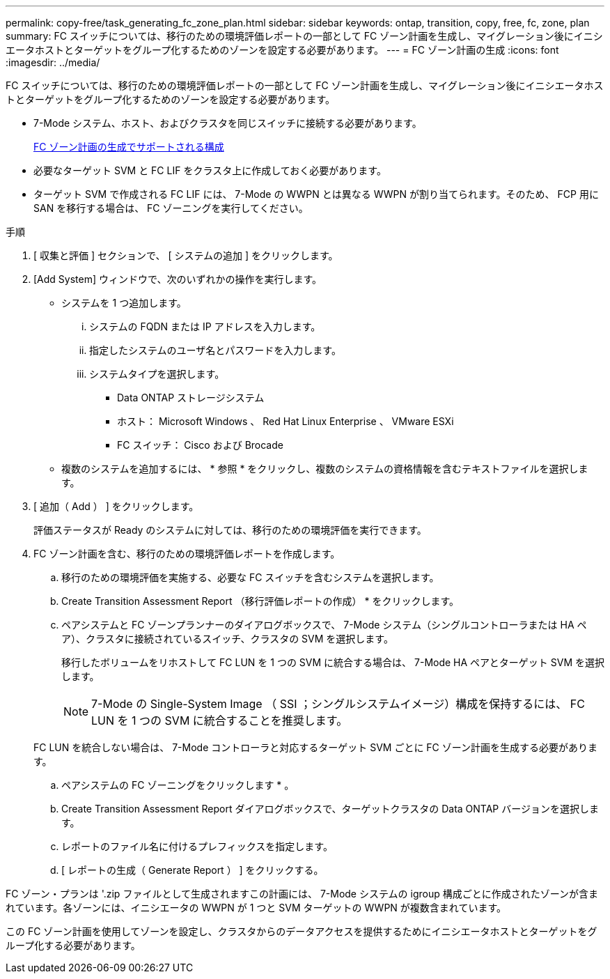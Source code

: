 ---
permalink: copy-free/task_generating_fc_zone_plan.html 
sidebar: sidebar 
keywords: ontap, transition, copy, free, fc, zone, plan 
summary: FC スイッチについては、移行のための環境評価レポートの一部として FC ゾーン計画を生成し、マイグレーション後にイニシエータホストとターゲットをグループ化するためのゾーンを設定する必要があります。 
---
= FC ゾーン計画の生成
:icons: font
:imagesdir: ../media/


[role="lead"]
FC スイッチについては、移行のための環境評価レポートの一部として FC ゾーン計画を生成し、マイグレーション後にイニシエータホストとターゲットをグループ化するためのゾーンを設定する必要があります。

* 7-Mode システム、ホスト、およびクラスタを同じスイッチに接続する必要があります。
+
xref:concept_supported_configurations_for_generating_an_fc_zone_plan.adoc[FC ゾーン計画の生成でサポートされる構成]

* 必要なターゲット SVM と FC LIF をクラスタ上に作成しておく必要があります。
* ターゲット SVM で作成される FC LIF には、 7-Mode の WWPN とは異なる WWPN が割り当てられます。そのため、 FCP 用に SAN を移行する場合は、 FC ゾーニングを実行してください。


.手順
. [ 収集と評価 ] セクションで、 [ システムの追加 ] をクリックします。
. [Add System] ウィンドウで、次のいずれかの操作を実行します。
+
** システムを 1 つ追加します。
+
... システムの FQDN または IP アドレスを入力します。
... 指定したシステムのユーザ名とパスワードを入力します。
... システムタイプを選択します。
+
**** Data ONTAP ストレージシステム
**** ホスト： Microsoft Windows 、 Red Hat Linux Enterprise 、 VMware ESXi
**** FC スイッチ： Cisco および Brocade




** 複数のシステムを追加するには、 * 参照 * をクリックし、複数のシステムの資格情報を含むテキストファイルを選択します。


. [ 追加（ Add ） ] をクリックします。
+
評価ステータスが Ready のシステムに対しては、移行のための環境評価を実行できます。

. FC ゾーン計画を含む、移行のための環境評価レポートを作成します。
+
.. 移行のための環境評価を実施する、必要な FC スイッチを含むシステムを選択します。
.. Create Transition Assessment Report （移行評価レポートの作成） * をクリックします。
.. ペアシステムと FC ゾーンプランナーのダイアログボックスで、 7-Mode システム（シングルコントローラまたは HA ペア）、クラスタに接続されているスイッチ、クラスタの SVM を選択します。
+
移行したボリュームをリホストして FC LUN を 1 つの SVM に統合する場合は、 7-Mode HA ペアとターゲット SVM を選択します。

+

NOTE: 7-Mode の Single-System Image （ SSI ；シングルシステムイメージ）構成を保持するには、 FC LUN を 1 つの SVM に統合することを推奨します。

+
FC LUN を統合しない場合は、 7-Mode コントローラと対応するターゲット SVM ごとに FC ゾーン計画を生成する必要があります。

.. ペアシステムの FC ゾーニングをクリックします * 。
.. Create Transition Assessment Report ダイアログボックスで、ターゲットクラスタの Data ONTAP バージョンを選択します。
.. レポートのファイル名に付けるプレフィックスを指定します。
.. [ レポートの生成（ Generate Report ） ] をクリックする。




FC ゾーン・プランは '.zip ファイルとして生成されますこの計画には、 7-Mode システムの igroup 構成ごとに作成されたゾーンが含まれています。各ゾーンには、イニシエータの WWPN が 1 つと SVM ターゲットの WWPN が複数含まれています。

この FC ゾーン計画を使用してゾーンを設定し、クラスタからのデータアクセスを提供するためにイニシエータホストとターゲットをグループ化する必要があります。
